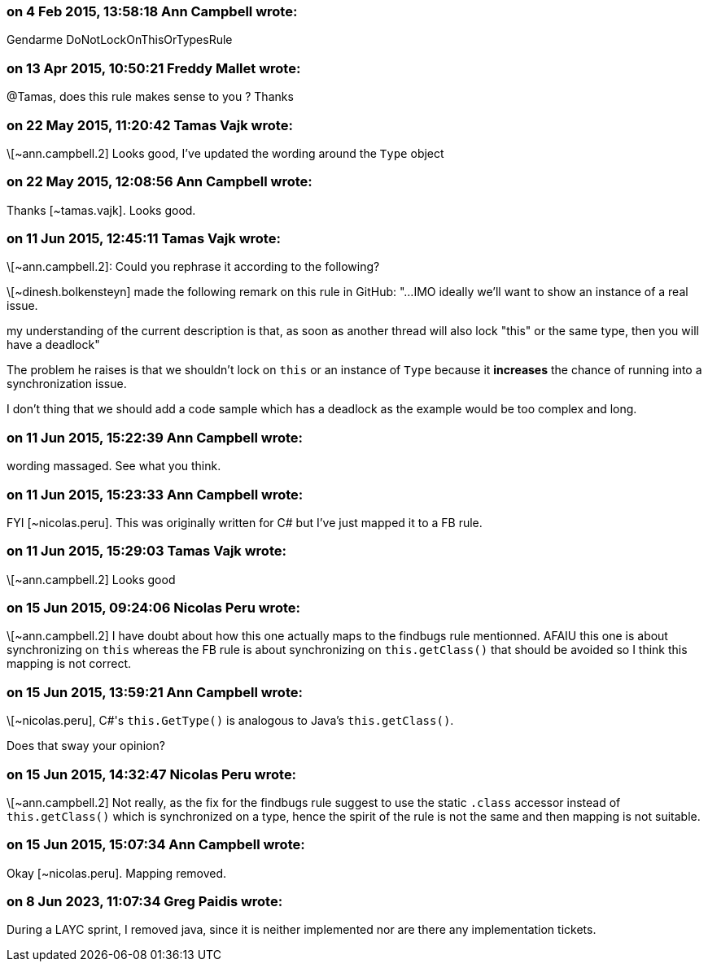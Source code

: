 === on 4 Feb 2015, 13:58:18 Ann Campbell wrote:
Gendarme DoNotLockOnThisOrTypesRule

=== on 13 Apr 2015, 10:50:21 Freddy Mallet wrote:
@Tamas, does this rule makes sense to you ? Thanks

=== on 22 May 2015, 11:20:42 Tamas Vajk wrote:
\[~ann.campbell.2] Looks good, I've updated the wording around the ``++Type++`` object

=== on 22 May 2015, 12:08:56 Ann Campbell wrote:
Thanks [~tamas.vajk]. Looks good.

=== on 11 Jun 2015, 12:45:11 Tamas Vajk wrote:
\[~ann.campbell.2]: Could you rephrase it according to the following?

\[~dinesh.bolkensteyn] made the following remark on this rule in GitHub: "...IMO ideally we'll want to show an instance of a real issue.


my understanding of the current description is that, as soon as another thread will also lock "this" or the same type, then you will have a deadlock"


The problem he raises is that we shouldn't lock on ``++this++`` or an instance of ``++Type++`` because it *increases* the chance of running into a synchronization issue.


I don't thing that we should add a code sample which has a deadlock as the example would be too complex and long.

=== on 11 Jun 2015, 15:22:39 Ann Campbell wrote:
wording massaged. See what you think.

=== on 11 Jun 2015, 15:23:33 Ann Campbell wrote:
FYI [~nicolas.peru]. This was originally written for C# but I've just mapped it to a FB rule.

=== on 11 Jun 2015, 15:29:03 Tamas Vajk wrote:
\[~ann.campbell.2] Looks good

=== on 15 Jun 2015, 09:24:06 Nicolas Peru wrote:
\[~ann.campbell.2] I have doubt about how this one actually maps to the findbugs rule mentionned. AFAIU this one is about synchronizing on ``++this++`` whereas the FB rule is about synchronizing on ``++this.getClass()++`` that should be avoided so I think this mapping is not correct. 




=== on 15 Jun 2015, 13:59:21 Ann Campbell wrote:
\[~nicolas.peru], C#'s ``++this.GetType()++`` is analogous to Java's ``++this.getClass()++``.


Does that sway your opinion?

=== on 15 Jun 2015, 14:32:47 Nicolas Peru wrote:
\[~ann.campbell.2] Not really, as the fix for the findbugs rule suggest to use the static ``++.class++`` accessor instead of ``++this.getClass()++`` which is synchronized on a type, hence the spirit of the rule is not the same and then mapping is not suitable.

=== on 15 Jun 2015, 15:07:34 Ann Campbell wrote:
Okay [~nicolas.peru]. Mapping removed.

=== on 8 Jun 2023, 11:07:34 Greg Paidis wrote:
During a LAYC sprint, I removed java, since it is neither implemented nor are there any implementation tickets.
